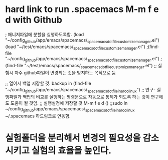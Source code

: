 # 


* hard link to run .spacemacs M-m f e d with Github
; 매니저파일에 분할을 실행하도록함.
  (load "~/config_github/app/emacs/spacemacs/_spacemacs_dotfile_customize_manager.el")
  (load "~/test/emacs/spacemacs/_spacemacs_dotfile_customize_manager.el")
 ;(find-file "~/config_github/app/emacs/spacemacs/_spacemacs_dotfile_customize_manager.el")
 ;(find-file "~/test/emacs/spacemacs/_spacemacs_dotfile_customize_manager.el")
;; 실험시 자주 github파일이 변경되는 것을 방지하는 목적으로 둠

 ;; 열어서 백업 저장할 것. backup in (find-file "~/config_github/app/emacs/spacemacs/_spacemacs_dotfile_in_arco_linux")
;; 연구- 실행파일과 백업의 비교를 실행하는 명령문으로 자동으로 통제가 되도록 하는 것이 연구에도 도움이 될 것임.
 ;; 실행설정에 저장할 것 M-m f e d ()
 ;;sudo ln ~/config_github/app/emacs/spacemacs/_spacemacs_dotfile_in_arco_linux ~/.spacemacs 하드링크로 연동함.


* 실험폴더을 분리해서 변경의 필요성을 감소시키고 실험의 효율을 높인다.
